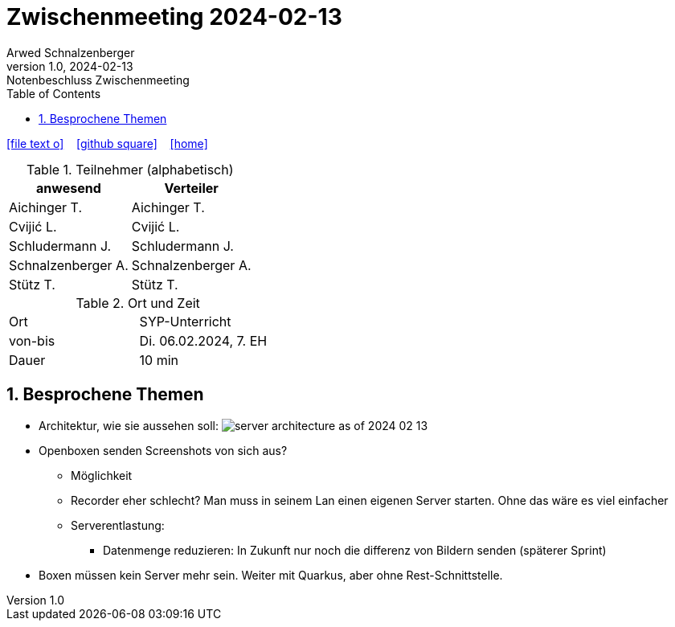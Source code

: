 = Zwischenmeeting 2024-02-13
Arwed Schnalzenberger
1.0, 2024-02-13: Notenbeschluss Zwischenmeeting
:imagesdir: ../images
ifndef::imagesdir[:imagesdir: images]
:icons: font
:sectnums:    // Nummerierung der Überschriften / section numbering
:toc: left

//Need this blank line after ifdef, don't know why...
ifdef::backend-html5[]

// https://fontawesome.com/v4.7.0/icons/
icon:file-text-o[link=https://raw.githubusercontent.com/htl-leonding-college/asciidoctor-docker-template/master/asciidocs/{docname}.adoc] ‏ ‏ ‎
icon:github-square[link=https://github.com/htl-leonding-college/asciidoctor-docker-template] ‏ ‏ ‎
icon:home[link=https://htl-leonding.github.io/]
endif::backend-html5[]

.Teilnehmer (alphabetisch)
|===
|anwesend |Verteiler

|Aichinger T.
|Aichinger T.

|Cvijić L.
|Cvijić L.

|Schludermann J.
|Schludermann J.

|Schnalzenberger A.
|Schnalzenberger A.

|Stütz T.
|Stütz T.
|===

.Ort und Zeit
[cols=2*]
|===
|Ort
|SYP-Unterricht

|von-bis
|Di. 06.02.2024, 7. EH

|Dauer
| 10 min
|===

== Besprochene Themen

* Architektur, wie sie aussehen soll:
image:server-architecture-as-of-2024-02-13.png[]

* Openboxen senden Screenshots von sich aus?
** Möglichkeit
** Recorder eher schlecht? Man muss in seinem Lan einen eigenen Server starten. Ohne das wäre es viel einfacher
** Serverentlastung:
*** Datenmenge reduzieren: In Zukunft nur noch die differenz von Bildern senden (späterer Sprint)
* Boxen müssen kein Server mehr sein. Weiter mit Quarkus, aber ohne Rest-Schnittstelle.



